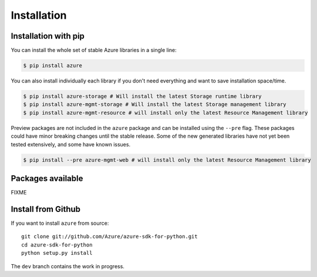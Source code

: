 Installation
============

Installation with pip
---------------------

You can install the whole set of stable Azure libraries in a single line:

.. code-block:: console

   $ pip install azure

You can also install individually each library if you don't need everything
and want to save installation space/time.

.. code-block:: console

   $ pip install azure-storage # Will install the latest Storage runtime library
   $ pip install azure-mgmt-storage # Will install the latest Storage management library
   $ pip install azure-mgmt-resource # will install only the latest Resource Management library

Preview packages are not included in the ``azure`` package and can be installed using the ``--pre`` flag.
These packages could have minor breaking changes until the stable release.
Some of the new generated libraries have not yet been tested extensively, and some have known issues.

.. code-block:: console

   $ pip install --pre azure-mgmt-web # will install only the latest Resource Management library

Packages available
------------------

FIXME
   
   

Install from Github
-------------------

If you want to install ``azure`` from source::

    git clone git://github.com/Azure/azure-sdk-for-python.git
    cd azure-sdk-for-python
    python setup.py install
	
The ``dev`` branch contains the work in progress.
